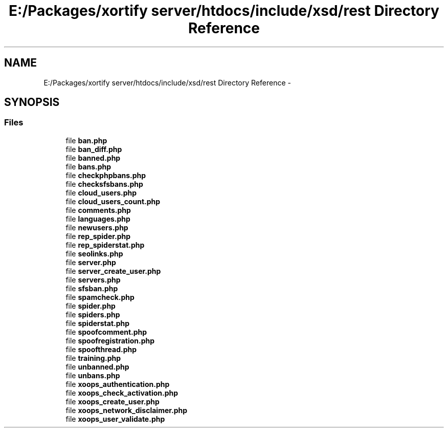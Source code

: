 .TH "E:/Packages/xortify server/htdocs/include/xsd/rest Directory Reference" 3 "Tue Jul 23 2013" "Version 4.11" "Xortify Honeypot Cloud Services" \" -*- nroff -*-
.ad l
.nh
.SH NAME
E:/Packages/xortify server/htdocs/include/xsd/rest Directory Reference \- 
.SH SYNOPSIS
.br
.PP
.SS "Files"

.in +1c
.ti -1c
.RI "file \fBban\&.php\fP"
.br
.ti -1c
.RI "file \fBban_diff\&.php\fP"
.br
.ti -1c
.RI "file \fBbanned\&.php\fP"
.br
.ti -1c
.RI "file \fBbans\&.php\fP"
.br
.ti -1c
.RI "file \fBcheckphpbans\&.php\fP"
.br
.ti -1c
.RI "file \fBchecksfsbans\&.php\fP"
.br
.ti -1c
.RI "file \fBcloud_users\&.php\fP"
.br
.ti -1c
.RI "file \fBcloud_users_count\&.php\fP"
.br
.ti -1c
.RI "file \fBcomments\&.php\fP"
.br
.ti -1c
.RI "file \fBlanguages\&.php\fP"
.br
.ti -1c
.RI "file \fBnewusers\&.php\fP"
.br
.ti -1c
.RI "file \fBrep_spider\&.php\fP"
.br
.ti -1c
.RI "file \fBrep_spiderstat\&.php\fP"
.br
.ti -1c
.RI "file \fBseolinks\&.php\fP"
.br
.ti -1c
.RI "file \fBserver\&.php\fP"
.br
.ti -1c
.RI "file \fBserver_create_user\&.php\fP"
.br
.ti -1c
.RI "file \fBservers\&.php\fP"
.br
.ti -1c
.RI "file \fBsfsban\&.php\fP"
.br
.ti -1c
.RI "file \fBspamcheck\&.php\fP"
.br
.ti -1c
.RI "file \fBspider\&.php\fP"
.br
.ti -1c
.RI "file \fBspiders\&.php\fP"
.br
.ti -1c
.RI "file \fBspiderstat\&.php\fP"
.br
.ti -1c
.RI "file \fBspoofcomment\&.php\fP"
.br
.ti -1c
.RI "file \fBspoofregistration\&.php\fP"
.br
.ti -1c
.RI "file \fBspoofthread\&.php\fP"
.br
.ti -1c
.RI "file \fBtraining\&.php\fP"
.br
.ti -1c
.RI "file \fBunbanned\&.php\fP"
.br
.ti -1c
.RI "file \fBunbans\&.php\fP"
.br
.ti -1c
.RI "file \fBxoops_authentication\&.php\fP"
.br
.ti -1c
.RI "file \fBxoops_check_activation\&.php\fP"
.br
.ti -1c
.RI "file \fBxoops_create_user\&.php\fP"
.br
.ti -1c
.RI "file \fBxoops_network_disclaimer\&.php\fP"
.br
.ti -1c
.RI "file \fBxoops_user_validate\&.php\fP"
.br
.in -1c
